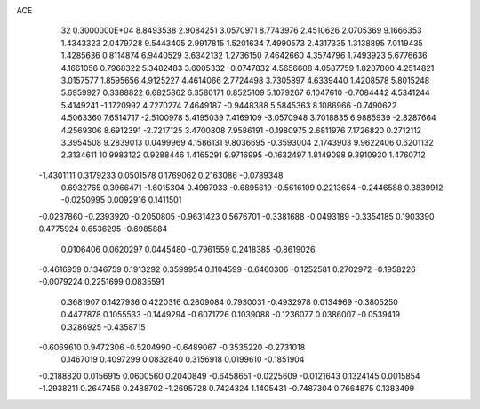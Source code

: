 ACE                                                                             
   32  0.3000000E+04
   8.8493538   2.9084251   3.0570971   8.7743976   2.4510626   2.0705369
   9.1666353   1.4343323   2.0479728   9.5443405   2.9917815   1.5201634
   7.4990573   2.4317335   1.3138895   7.0119435   1.4285636   0.8114874
   6.9440529   3.6342132   1.2736150   7.4642660   4.3574796   1.7493923
   5.6776636   4.1661056   0.7968322   5.3482483   3.6005332  -0.0747832
   4.5656608   4.0587759   1.8207800   4.2514821   3.0157577   1.8595656
   4.9125227   4.4614066   2.7724498   3.7305897   4.6339440   1.4208578
   5.8015248   5.6959927   0.3388822   6.6825862   6.3580171   0.8525109
   5.1079267   6.1047610  -0.7084442   4.5341244   5.4149241  -1.1720992
   4.7270274   7.4649187  -0.9448388   5.5845363   8.1086966  -0.7490622
   4.5063360   7.6514717  -2.5100978   5.4195039   7.4169109  -3.0570948
   3.7018835   6.9885939  -2.8287664   4.2569306   8.6912391  -2.7217125
   3.4700808   7.9586191  -0.1980975   2.6811976   7.1726820   0.2712112
   3.3954508   9.2839013   0.0499969   4.1586131   9.8036695  -0.3593004
   2.1743903   9.9622406   0.6201132   2.3134611  10.9983122   0.9288446
   1.4165291   9.9716995  -0.1632497   1.8149098   9.3910930   1.4760712
  -1.4301111   0.3179233   0.0501578   0.1769062   0.2163086  -0.0789348
   0.6932765   0.3966471  -1.6015304   0.4987933  -0.6895619  -0.5616109
   0.2213654  -0.2446588   0.3839912  -0.0250995   0.0092916   0.1411501
  -0.0237860  -0.2393920  -0.2050805  -0.9631423   0.5676701  -0.3381688
  -0.0493189  -0.3354185   0.1903390   0.4775924   0.6536295  -0.6985884
   0.0106406   0.0620297   0.0445480  -0.7961559   0.2418385  -0.8619026
  -0.4616959   0.1346759   0.1913292   0.3599954   0.1104599  -0.6460306
  -0.1252581   0.2702972  -0.1958226  -0.0079224   0.2251699   0.0835591
   0.3681907   0.1427936   0.4220316   0.2809084   0.7930031  -0.4932978
   0.0134969  -0.3805250   0.4477878   0.1055533  -0.1449294  -0.6071726
   0.1039088  -0.1236077   0.0386007  -0.0539419   0.3286925  -0.4358715
  -0.6069610   0.9472306  -0.5204990  -0.6489067  -0.3535220  -0.2731018
   0.1467019   0.4097299   0.0832840   0.3156918   0.0199610  -0.1851904
  -0.2188820   0.0156915   0.0600560   0.2040849  -0.6458651  -0.0225609
  -0.0121643   0.1324145   0.0015854  -1.2938211   0.2647456   0.2488702
  -1.2695728   0.7424324   1.1405431  -0.7487304   0.7664875   0.1383499
